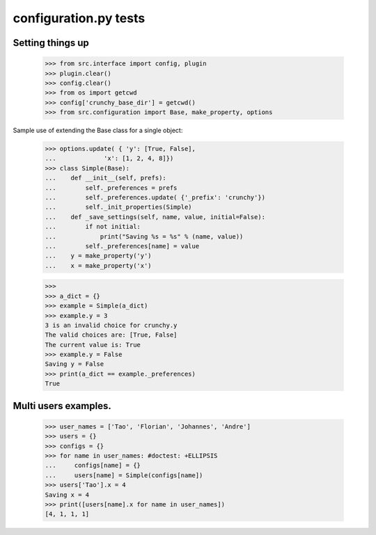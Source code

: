 configuration.py tests
======================


Setting things up
------------------

    >>> from src.interface import config, plugin
    >>> plugin.clear()
    >>> config.clear()
    >>> from os import getcwd
    >>> config['crunchy_base_dir'] = getcwd()
    >>> from src.configuration import Base, make_property, options

Sample use of extending the Base class for a single object:


    >>> options.update( { 'y': [True, False],
    ...             'x': [1, 2, 4, 8]})
    >>> class Simple(Base):
    ...    def __init__(self, prefs):
    ...        self._preferences = prefs
    ...        self._preferences.update( {'_prefix': 'crunchy'})
    ...        self._init_properties(Simple)
    ...    def _save_settings(self, name, value, initial=False):
    ...        if not initial:
    ...            print("Saving %s = %s" % (name, value))
    ...        self._preferences[name] = value
    ...    y = make_property('y')
    ...    x = make_property('x')

    >>>
    >>> a_dict = {}
    >>> example = Simple(a_dict)
    >>> example.y = 3
    3 is an invalid choice for crunchy.y
    The valid choices are: [True, False]
    The current value is: True
    >>> example.y = False
    Saving y = False
    >>> print(a_dict == example._preferences)
    True

Multi users examples.
---------------------

    >>> user_names = ['Tao', 'Florian', 'Johannes', 'Andre']
    >>> users = {}
    >>> configs = {}
    >>> for name in user_names: #doctest: +ELLIPSIS
    ...     configs[name] = {}
    ...     users[name] = Simple(configs[name])
    >>> users['Tao'].x = 4
    Saving x = 4
    >>> print([users[name].x for name in user_names])
    [4, 1, 1, 1]
